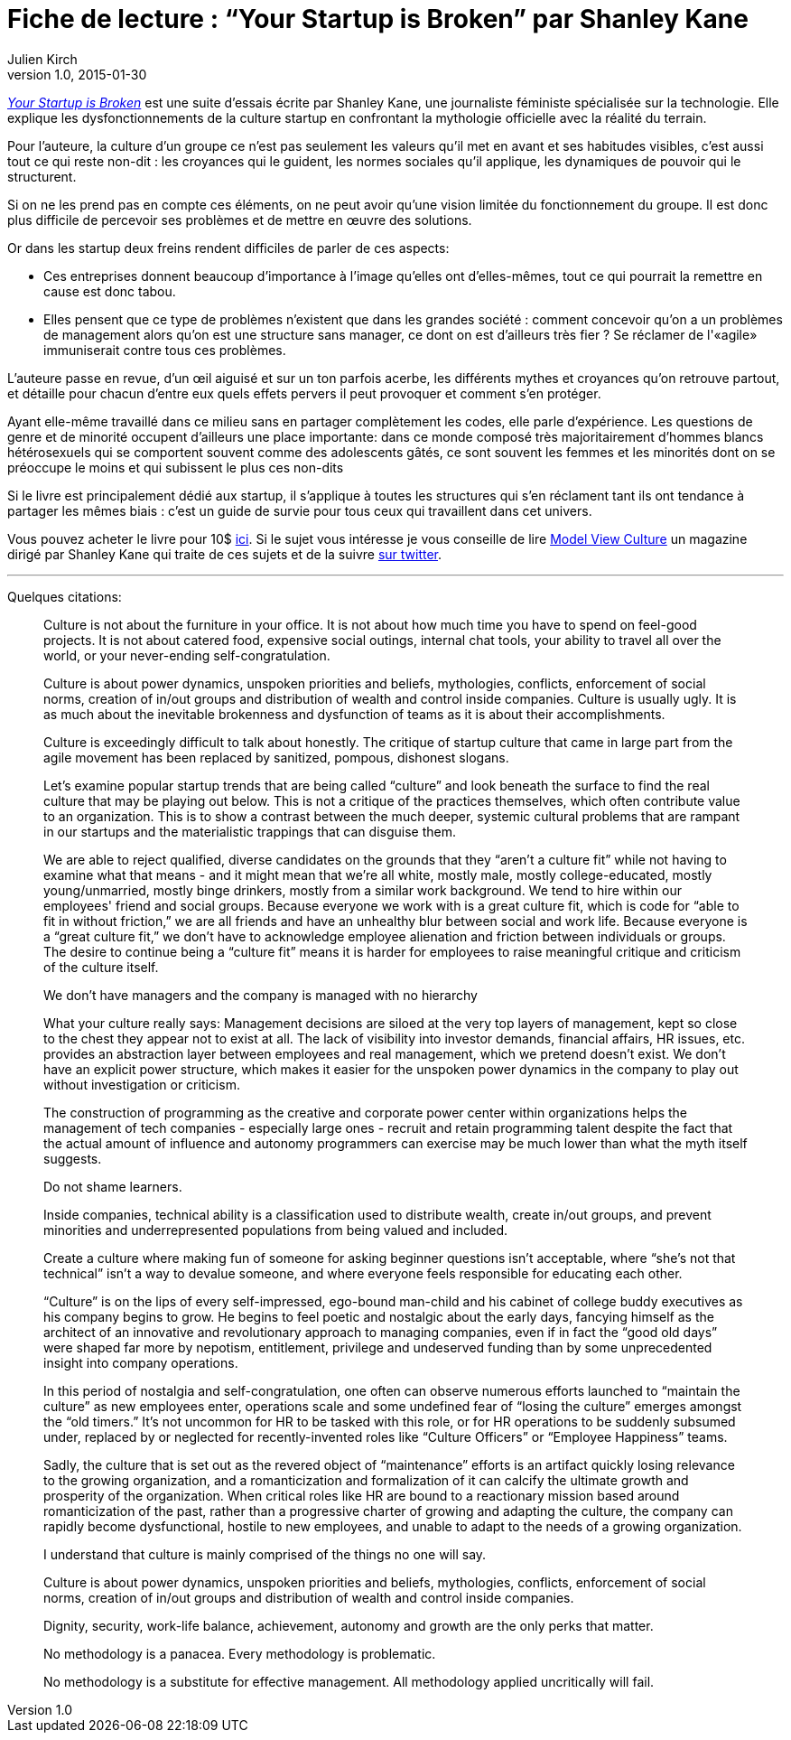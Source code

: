 = Fiche de lecture{nbsp}: "`Your Startup is Broken`" par Shanley Kane
Julien Kirch
v1.0, 2015-01-30
:article_image: logo.jpg
:article_description: Cette suite d'essais, écrite par une journaliste féministe spécialisée sur la technologie, explique les dysfonctionnements de la culture startup en confrontant la mythologie officielle avec la réalité du terrain. Un guide de survie pour tous ceux qui travaillent dans cet univers.

link:https://model-view-culture.myshopify.com/collections/frontpage/products/your-startup-is-broken[ _Your Startup is Broken_] est une suite d'essais écrite par Shanley Kane, une journaliste féministe spécialisée sur la technologie. Elle explique les dysfonctionnements de la culture startup en confrontant la mythologie officielle avec la réalité du terrain.

Pour l'auteure, la culture d'un groupe ce n'est pas seulement les valeurs qu'il met en avant et ses habitudes visibles, c'est aussi tout ce qui reste non-dit{nbsp}: les croyances qui le guident, les normes sociales qu'il applique, les dynamiques de pouvoir qui le structurent.

Si on ne les prend pas en compte ces éléments, on ne peut avoir qu'une vision limitée du fonctionnement du groupe. Il est donc plus difficile de percevoir ses problèmes et de mettre en œuvre des solutions.

Or dans les startup deux freins rendent difficiles de parler de ces aspects:

- Ces entreprises donnent beaucoup d'importance à l'image qu'elles ont d'elles-mêmes, tout ce qui pourrait la remettre en cause est donc tabou.
- Elles pensent que ce type de problèmes n'existent que dans les grandes société{nbsp}: comment concevoir qu'on a un problèmes de management alors qu'on est une structure sans manager, ce dont on est d'ailleurs très fier{nbsp}? Se réclamer de l'«agile» immuniserait contre tous ces problèmes.

L'auteure passe en revue, d'un œil aiguisé et sur un ton parfois acerbe, les différents mythes et croyances qu'on retrouve partout, et détaille pour chacun d'entre eux quels effets pervers il peut provoquer et comment s'en protéger.

Ayant elle-même travaillé dans ce milieu sans en partager complètement les codes, elle parle d'expérience. Les questions de genre et de minorité occupent d'ailleurs une place importante: dans ce monde composé très majoritairement d'hommes blancs hétérosexuels qui se comportent souvent comme des adolescents gâtés, ce sont souvent les femmes et les minorités dont on se préoccupe le moins et qui subissent le plus ces non-dits

Si le livre est principalement dédié aux startup, il s'applique à toutes les structures qui s'en réclament tant ils ont tendance à partager les mêmes biais{nbsp}: c'est un guide de survie pour tous ceux qui travaillent dans cet univers.

Vous pouvez acheter le livre pour 10$ link:https://model-view-culture.myshopify.com/collections/frontpage/products/your-startup-is-broken[ici]. Si le sujet vous intéresse je vous conseille de lire link:https://modelviewculture.com[Model View Culture] un magazine dirigé par Shanley Kane qui traite de ces sujets et de la suivre link:http://twitter.com/shanley[sur twitter].

'''

Quelques citations:

[quote]
____
Culture is not about the furniture in your office. It is not about how much time you have to spend on feel-good projects. It is not about catered food, expensive social outings, internal chat tools, your ability to travel all over the world, or your never-ending self-congratulation.

Culture is about power dynamics, unspoken priorities and beliefs, mythologies, conflicts, enforcement of social norms, creation of in/out groups and distribution of wealth and control inside companies. Culture is usually ugly. It is as much about the inevitable brokenness and dysfunction of teams as it is about their accomplishments.

Culture is exceedingly difficult to talk about honestly. The critique of startup culture that came in large part from the agile movement has been replaced by sanitized, pompous, dishonest slogans.

Let's examine popular startup trends that are being called "`culture`" and look beneath the surface to find the real culture that may be playing out below. This is not a critique of the practices themselves, which often contribute value to an organization. This is to show a contrast between the much deeper, systemic cultural problems that are rampant in our startups and the materialistic trappings that can disguise them.
____

[quote]
____
We are able to reject qualified, diverse candidates on the grounds that they "`aren't a culture fit`" while not having to examine what that means - and it might mean that we're all white, mostly male, mostly college-educated, mostly young/unmarried, mostly binge drinkers, mostly from a similar work background. We tend to hire within our employees' friend and social groups. Because everyone we work with is a great culture fit, which is code for "`able to fit in without friction,`" we are all friends and have an unhealthy blur between social and work life. Because everyone is a "`great culture fit,`" we don't have to acknowledge employee alienation and friction between individuals or groups. The desire to continue being a "`culture fit`" means it is harder for employees to raise meaningful critique and criticism of the culture itself.
____

[quote]
____
We don't have managers and the company is managed with no hierarchy

What your culture really says: Management decisions are siloed at the very top layers of management, kept so close to the chest they appear not to exist at all. The lack of visibility into investor demands, financial affairs, HR issues, etc. provides an abstraction layer between employees and real management, which we pretend doesn't exist. We don't have an explicit power structure, which makes it easier for the unspoken power dynamics in the company to play out without investigation or criticism.
____

[quote]
____
The construction of programming as the creative and corporate power center within organizations helps the management of tech companies - especially large ones - recruit and retain programming talent despite the fact that the actual amount of influence and autonomy programmers can exercise may be much lower than what the myth itself suggests.
____

[quote]
____
Do not shame learners.

Inside companies, technical ability is a classification used to distribute wealth, create in/out groups, and prevent minorities and underrepresented populations from being valued and included.

Create a culture where making fun of someone for asking beginner questions isn't acceptable, where "`she's not that technical`" isn't a way to devalue someone, and where everyone feels responsible for educating each other.
____

[quote]
____
"`Culture`" is on the lips of every self-impressed, ego-bound man-child and his cabinet of college buddy executives as his company begins to grow. He begins to feel poetic and nostalgic about the early days, fancying himself as the architect of an innovative and revolutionary approach to managing companies, even if in fact the "`good old days`" were shaped far more by nepotism, entitlement, privilege and undeserved funding than by some unprecedented insight into company operations.

In this period of nostalgia and self-congratulation, one often can observe numerous efforts launched to "`maintain the culture`" as new employees enter, operations scale and some undefined fear of "`losing the culture`" emerges amongst the "`old timers.`" It's not uncommon for HR to be tasked with this role, or for HR operations to be suddenly subsumed under, replaced by or neglected for recently-invented roles like "`Culture Officers`" or "`Employee Happiness`" teams.

Sadly, the culture that is set out as the revered object of "`maintenance`" efforts is an artifact quickly losing relevance to the growing organization, and a romanticization and formalization of it can calcify the ultimate growth and prosperity of the organization. When critical roles like HR are bound to a reactionary mission based around romanticization of the past, rather than a progressive charter of growing and adapting the culture, the company can rapidly become dysfunctional, hostile to new employees, and unable to adapt to the needs of a growing organization.
____

[quote]
____
I understand that culture is mainly comprised of the things no one will say.

Culture is about power dynamics, unspoken priorities and beliefs, mythologies, conflicts, enforcement of social norms, creation of in/out groups and distribution of wealth and control inside companies.

Dignity, security, work-life balance, achievement, autonomy and growth are the only perks that matter.

No methodology is a panacea. Every methodology is problematic.

No methodology is a substitute for effective management. All methodology applied uncritically will fail.
____
